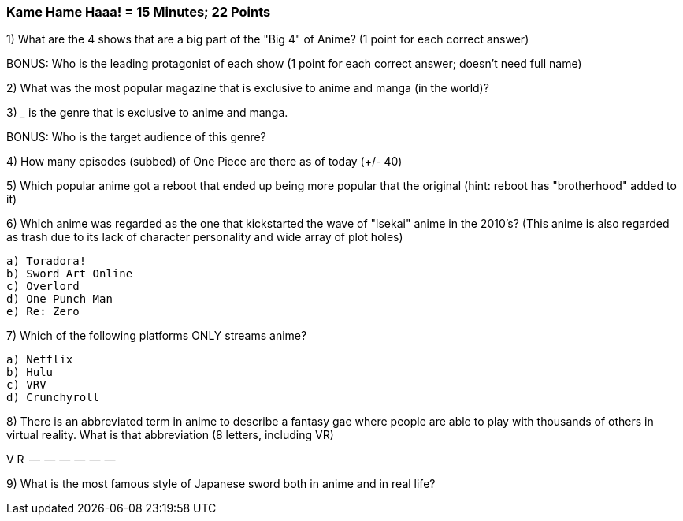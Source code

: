 === Kame Hame Haaa! = 15 Minutes; 22 Points

1) What are the 4 shows that are a big part of the "Big 4" of Anime? (1 point for each correct answer)

BONUS: Who is the leading protagonist of each show (1 point for each correct answer; doesn't need full name)

2) What was the most popular magazine that is exclusive to anime and manga (in the world)?

3) _____ is the genre that is exclusive to anime and manga.

BONUS: Who is the target audience of this genre?

4) How many episodes (subbed) of One Piece are there as of today (+/- 40)

5) Which popular anime got a reboot that ended up being more popular that the original (hint: reboot has "brotherhood" added to it)

6) Which anime was regarded as the one that kickstarted the wave of "isekai" anime in the 2010's? (This anime is also regarded as trash due to its lack of character personality and wide array of plot holes)

 a) Toradora!
 b) Sword Art Online
 c) Overlord
 d) One Punch Man
 e) Re: Zero

7) Which of the following platforms ONLY streams anime?

 a) Netflix
 b) Hulu
 c) VRV
 d) Crunchyroll

8) There is an abbreviated term in anime to describe a fantasy gae where people are able to play with thousands of others in virtual reality. What is that abbreviation (8 letters, including VR)

V R  --  --  --  --  --  --

9) What is the most famous style of Japanese sword both in anime and in real life?

